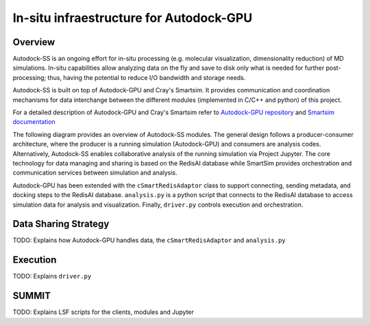 ****************************************
In-situ infraestructure for Autodock-GPU
****************************************

Overview
========

Autodock-SS is an ongoing effort for in-situ processing (e.g. molecular visualization, dimensionality reduction) of MD simulations. In-situ capabilities allow analyzing data on the fly and save to disk only what is needed for further post-processing; thus, having the potential to reduce I/O bandwidth and storage needs.

Autodock-SS is built on top of Autodock-GPU and Cray's Smartsim. It provides communication and coordination mechanisms for data interchange between the different modules (implemented in C/C++ and python) of this project.

For a detailed description of Autodock-GPU and Cray's Smartsim refer to `Autodock-GPU repository <https://github.com/ccsb-scripps/AutoDock-GPU>`_ and `Smartsim documentation <https://www.craylabs.org/docs/overview.html>`_

The following diagram provides an overview of Autodock-SS modules. The general design follows a producer-consumer architecture, where the producer is a running simulation (Autodock-GPU) and consumers are analysis codes. Alternatively, Autodock-SS enables collaborative analysis of the running simulation via Project Jupyter. The core technology for data managing and sharing is based on the RedisAI database while SmartSim provides orchestration and communication services between simulation and analysis.  

.. image:: imgs/generalDiagram.png
   :align: center
   :alt: In-situ infraestructure for Autodock-GPU

Autodock-GPU has been extended with the ``cSmartRedisAdaptor`` class to support connecting, sending metadata, and docking steps to the RedisAI database.  ``analysis.py`` is a python script that connects to the RedisAI database to access simulation data for analysis and visualization. Finally, ``driver.py`` controls execution and orchestration. 

Data Sharing Strategy
=====================

TODO: Explains how Autodock-GPU handles data, the  ``cSmartRedisAdaptor`` and ``analysis.py``

Execution
=========

TODO: Explains ``driver.py``

SUMMIT
======

TODO: Explains LSF scripts for the clients, modules and Jupyter 
